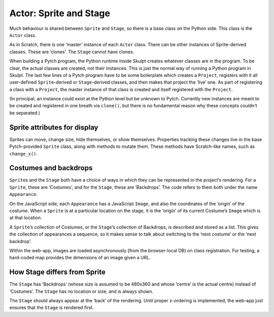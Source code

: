 Actor: Sprite and Stage
-----------------------

Much behaviour is shared between ``Sprite`` and ``Stage``, so there is a
base class on the Python side. This class is the ``Actor`` class.

As in Scratch, there is one ‘master’ instance of each ``Actor`` class.
There can be other instances of Sprite-derived classes. These are
‘clones’. The ``Stage`` cannot have clones.

When building a Pytch program, the Python runtime inside Skulpt creates
whatever classes are in the program. To be clear, the actual classes are
created, not their instances. This is just the normal way of running a
Python program in Skulpt. The last few lines of a Pytch program have to
be some boilerplate which creates a ``Project``, registers with it all
user-defined ``Sprite``-derived or ``Stage``-derived classes, and then
makes that project the ‘live’ one. As part of registering a class with a
``Project``, the master instance of that class is created and itself
registered with the ``Project``.

(In principal, an instance could exist at the Python level but be
unknown to Pytch. Currently new instances are meant to be created and
registered in one breath via ``clone()``, but there is no fundamental
reason why these concepts couldn’t be separated.)

Sprite attributes for display
~~~~~~~~~~~~~~~~~~~~~~~~~~~~~

Sprites can move, change size, hide themselves, or show themselves.
Properties tracking these changes live in the base Pytch-provided
``Sprite`` class, along with methods to mutate them. These methods have
Scratch-like names, such as ``change_x()``.

Costumes and backdrops
~~~~~~~~~~~~~~~~~~~~~~

``Sprite``\ s and the ``Stage`` both have a choice of ways in which they
can be represented in the project’s rendering. For a ``Sprite``, these
are ‘Costumes’, and for the ``Stage``, these are ‘Backdrops’. The code
refers to them both under the name ``Appearance``.

On the JavaScript side, each ``Appearance`` has a JavaScript ``Image``,
and also the coordinates of the ‘origin’ of the costume. When a
``Sprite`` is at a particular location on the stage, it is the ‘origin’
of its current Costume’s ``Image`` which is at that location.

A ``Sprite``\ ’s collection of Costumes, or the ``Stage``\ ’s collection
of Backdrops, is described and stored as a list. This gives the
collection of appearances a sequence, so it makes sense to talk about
switching to the ‘next costume’ or the ‘next backdrop’.

Within the web-app, images are loaded asynchronously (from the
browser-local DB) on class registration. For testing, a hard-coded map
provides the dimensions of an image given a URL.



How Stage differs from Sprite
~~~~~~~~~~~~~~~~~~~~~~~~~~~~~

The ``Stage`` has ‘Backdrops’ (whose size is assumed to be 480x360 and
whose ‘centre’ is the actual centre) instead of ‘Costumes’. The
``Stage`` has no location or size, and is always shown.

The ``Stage`` should always appear at the ‘back’ of the rendering. Until
proper z-ordering is implemented, the web-app just ensures that the
``Stage`` is rendered first.
